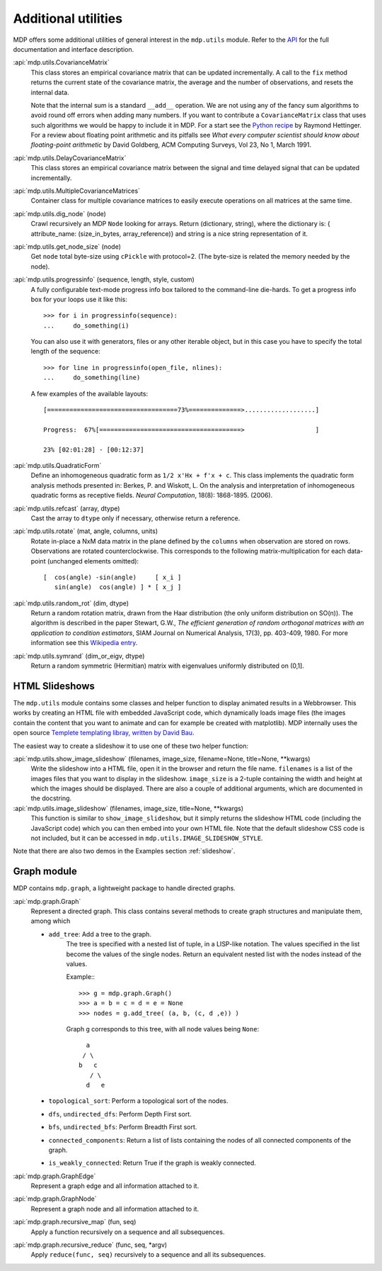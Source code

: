 .. _additional_utilities:

====================
Additional utilities
====================

MDP offers some additional utilities of general interest
in the ``mdp.utils`` module. Refer to the
`API <http://mdp-toolkit.sourceforge.net/docs/api/index.html>`_
for the full documentation and interface description.

:api:`mdp.utils.CovarianceMatrix`
     This class stores an empirical covariance matrix that can be updated
     incrementally. A call to the ``fix`` method returns the current state
     of the covariance matrix, the average and the number of observations,
     and resets the internal data.

     Note that the internal sum is a standard ``__add__`` operation. We are not
     using any of the fancy sum algorithms to avoid round off errors when
     adding many numbers. If you want to contribute a ``CovarianceMatrix``
     class that uses such algorithms we would be happy to include it in
     MDP.  For a start see the `Python recipe
     <http://code.activestate.com/recipes/393090/>`_
     by Raymond Hettinger. For a
     review about floating point arithmetic and its pitfalls see
     *What every computer scientist should know about floating-point
     arithmetic* by David Goldberg, ACM Computing Surveys, Vol 23, No
     1, March 1991.

:api:`mdp.utils.DelayCovarianceMatrix`
     This class stores an empirical covariance matrix between the signal and
     time delayed signal that can be updated incrementally.

:api:`mdp.utils.MultipleCovarianceMatrices`
     Container class for multiple covariance matrices to easily
     execute operations on all matrices at the same time.

:api:`mdp.utils.dig_node` (node)
    Crawl recursively an MDP ``Node`` looking for arrays.
    Return (dictionary, string), where the dictionary is:
    { attribute_name: (size_in_bytes, array_reference)}
    and string is a nice string representation of it.

:api:`mdp.utils.get_node_size` (node)
    Get ``node`` total byte-size using ``cPickle`` with protocol=2.
    (The byte-size is related the memory needed by the node).

:api:`mdp.utils.progressinfo` (sequence, length, style, custom)
    A fully configurable text-mode progress info box tailored to the
    command-line die-hards.
    To get a progress info box for your loops use it like this::

         >>> for i in progressinfo(sequence):
         ...     do_something(i)

    You can also use it with generators, files or any other iterable object,
    but in this case you have to specify the total length of the sequence::

        >>> for line in progressinfo(open_file, nlines):
        ...     do_something(line)

    A few examples of the available layouts::

        [===================================73%==============>...................]

        Progress:  67%[======================================>                   ]

        23% [02:01:28] - [00:12:37]

:api:`mdp.utils.QuadraticForm`
    Define an inhomogeneous quadratic form as ``1/2 x'Hx + f'x + c``.
    This class implements the quadratic form analysis methods
    presented in:
    Berkes, P. and Wiskott, L. On the analysis and interpretation
    of inhomogeneous quadratic forms as receptive fields. *Neural
    Computation*, 18(8): 1868-1895. (2006).


:api:`mdp.utils.refcast` (array, dtype)
    Cast the array to ``dtype`` only if necessary,
    otherwise return a reference.

:api:`mdp.utils.rotate` (mat, angle, columns, units)
    Rotate in-place a NxM data matrix in the plane defined by the ``columns``
    when observation are stored on rows. Observations are rotated
    counterclockwise. This corresponds to the following matrix-multiplication
    for each data-point (unchanged elements omitted)::

         [  cos(angle) -sin(angle)     [ x_i ]
            sin(angle)  cos(angle) ] * [ x_j ]

:api:`mdp.utils.random_rot` (dim, dtype)
    Return a random rotation matrix, drawn from the Haar distribution
    (the only uniform distribution on SO(n)).
    The algorithm is described in the paper
    Stewart, G.W., *The efficient generation of random orthogonal
    matrices with an application to condition estimators*, SIAM Journal
    on Numerical Analysis, 17(3), pp. 403-409, 1980.
    For more information see this `Wikipedia entry
    <http://en.wikipedia.org/wiki/Orthogonal_matrix#Randomization>`_.

:api:`mdp.utils.symrand` (dim_or_eigv, dtype)
    Return a random symmetric (Hermitian) matrix with eigenvalues
    uniformly distributed on (0,1].

HTML Slideshows
---------------

The ``mdp.utils`` module contains some classes and helper function to
display animated results in a Webbrowser. This works by creating an
HTML file with embedded JavaScript code, which dynamically loads
image files (the images contain the content that you want to animate
and can for example be created with matplotlib).
MDP internally uses the open source `Templete templating libray,
written by David Bau <http://davidbau.com/downloads/templet.py>`_.

The easiest way to create a slideshow it to use one of these two helper
function:

:api:`mdp.utils.show_image_slideshow` (filenames, image_size, filename=None, title=None, \*\*kwargs)
    Write the slideshow into a HTML file, open it in the browser and
    return the file name. ``filenames`` is a list of the images files
    that you want to display in the slideshow. ``image_size`` is a
    2-tuple containing the width and height at which the images should
    be displayed. There are also a couple of additional arguments,
    which are documented in the docstring.

:api:`mdp.utils.image_slideshow` (filenames, image_size, title=None, \*\*kwargs)
    This function is similar to ``show_image_slideshow``, but it simply
    returns the slideshow HTML code (including the JavaScript code)
    which you can then embed into your own HTML file. Note that
    the default slideshow CSS code is not included, but it can be
    accessed in ``mdp.utils.IMAGE_SLIDESHOW_STYLE``.

Note that there are also two demos in the Examples section :ref:`slideshow`.

Graph module
------------

MDP contains ``mdp.graph``, a lightweight package to handle directed graphs.

:api:`mdp.graph.Graph`
    Represent a directed graph. This class contains several methods
    to create graph structures and manipulate them, among which

    - ``add_tree``: Add a tree to the graph.
        The tree is specified with a nested list of tuple, in a LISP-like
        notation. The values specified in the list become the values of
        the single nodes.
        Return an equivalent nested list with the nodes instead of the values.

        Example:::

          >>> g = mdp.graph.Graph()
          >>> a = b = c = d = e = None
          >>> nodes = g.add_tree( (a, b, (c, d ,e)) )

        Graph ``g`` corresponds to this tree, with all node values
        being ``None``::

                  a
                 / \
                b   c
                   / \
                  d   e

    - ``topological_sort``: Perform a topological sort of the nodes.

    - ``dfs``, ``undirected_dfs``: Perform Depth First sort.

    - ``bfs``, ``undirected_bfs``: Perform Breadth First sort.

    - ``connected_components``: Return a list of lists containing
      the nodes of all connected components of the graph.

    - ``is_weakly_connected``: Return True if the graph is weakly connected.

:api:`mdp.graph.GraphEdge`
    Represent a graph edge and all information attached to it.

:api:`mdp.graph.GraphNode`
    Represent a graph node and all information attached to it.

:api:`mdp.graph.recursive_map` (fun, seq)
    Apply a function recursively on a sequence and all subsequences.

:api:`mdp.graph.recursive_reduce` (func, seq, \*argv)
    Apply ``reduce(func, seq)`` recursively to a sequence and all its
    subsequences.
